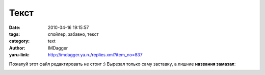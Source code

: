 Текст
=====
:date: 2010-04-16 19:15:57
:tags: спойлер, забавно, текст
:category: text
:author: IMDagger
:yaru-link: http://imdagger.ya.ru/replies.xml?item_no=837

Пожалуй этот файл редактировать не стоит :) Вырезал только саму
заставку, а лишние **названия замазал**:

.. class:: text-center

|image0|

.. |image0| image:: http://img-fotki.yandex.ru/get/2914/imdagger.6/0_2bb7e_a62767ea_L
   :target: http://fotki.yandex.ru/users/imdagger/view/179070/
